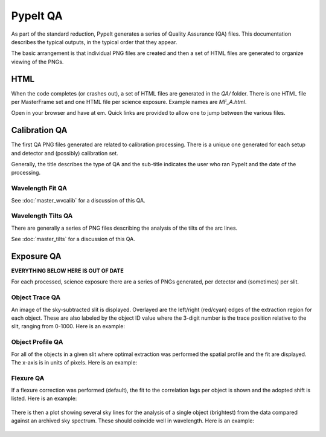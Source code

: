 =========
PypeIt QA
=========

As part of the standard reduction, PypeIt generates a series
of Quality Assurance (QA) files. This documentation describes
the typical outputs, in the typical order that they appear.

The basic arrangement is that individual PNG files are created
and then a set of HTML files are generated to organize
viewing of the PNGs.


HTML
====

When the code completes (or crashes out), a set of
HTML files are generated in the *QA/* folder.  There
is one HTML file per MasterFrame set and one
HTML file per science exposure.  Example names are
*MF_A.html*.

Open in your browser and have at em.
Quick links are provided to allow one to jump between
the various files.


Calibration QA
==============

The first QA PNG files generated are related
to calibration processing.  There is a unique
one generated for each setup and detector and
(possibly) calibration set.

Generally, the title describes the type of QA and the
sub-title indicates the user who ran PypeIt and the
date of the processing.


Wavelength Fit QA
-----------------

See :doc:`master_wvcalib` for a discussion of this QA.


Wavelength Tilts QA
-------------------

There are generally a series of PNG files describing the analysis of the
tilts of the arc lines.

See :doc:`master_tilts` for a discussion of this QA.


Exposure QA
===========

**EVERYTHING BELOW HERE IS OUT OF DATE**

For each processed, science exposure there are a series of
PNGs generated, per detector and (sometimes) per slit.


.. _object-trace-qa:

Object Trace QA
---------------

An image of the sky-subtracted slit is displayed.  Overlayed are the
left/right (red/cyan) edges of the extraction region for each object.
These are also labeled by the object ID value where the 3-digit number
is the trace position relative to the slit, ranging from 0-1000.
Here is an example:

.. figure:: qa/obj_trace_armlsd.jpg
   :align: center


Object Profile QA
-----------------

For all of the objects in a given slit
where optimal extraction was performed the
spatial profile and the fit are displayed.
The x-axis is in units of pixels.
Here is an example:

.. figure:: qa/obj_profile_armlsd.jpg
   :align: center


Flexure QA
----------

If a flexure correction was performed (default), the fit to the
correlation lags per object
is shown and the adopted shift is listed.  Here is
an example:

.. figure:: qa/flex_corr_armlsd.jpg
   :align: center


There is then a plot showing several sky lines
for the analysis of a single object (brightest)
from the data compared against an archived sky spectrum.
These should coincide well in wavelength.
Here is an example:

.. figure:: qa/flex_sky_armlsd.jpg
   :align: center

